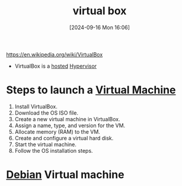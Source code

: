 :PROPERTIES:
:ID:       7b33a4a9-c577-4885-ab9c-3710818f8e0e
:END:
#+title: virtual box
#+date: [2024-09-16 Mon 16:06]
#+startup: overview

[[https://en.wikipedia.org/wiki/VirtualBox]]

- VirtualBox is a [[id:e6d8db32-380a-4e00-b90e-8c7d773387d8][hosted]] [[id:8682f934-e8b4-404f-8120-c17a828b44b0][Hypervisor]]

* Steps to launch a [[id:3215f99f-5524-4986-9fc7-58eb820d946c][Virtual Machine]]
1. Install VirtualBox.
2. Download the OS ISO file.
3. Create a new virtual machine in VirtualBox.
4. Assign a name, type, and version for the VM.
5. Allocate memory (RAM) to the VM.
6. Create and configure a virtual hard disk.
7. Start the virtual machine.
8. Follow the OS installation steps.

* [[id:e5eea55e-75e8-4631-9a1a-45ff4991d666][Debian]] Virtual machine
